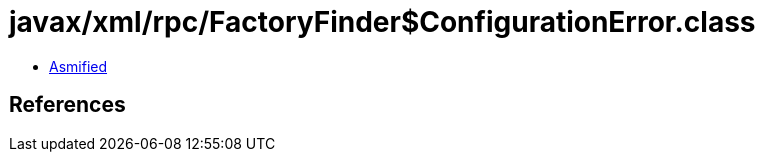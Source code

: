= javax/xml/rpc/FactoryFinder$ConfigurationError.class

 - link:FactoryFinder$ConfigurationError-asmified.java[Asmified]

== References

